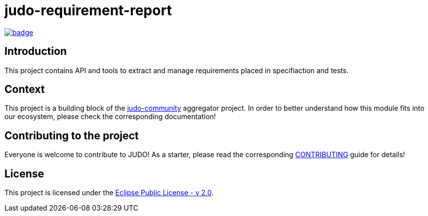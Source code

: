 = judo-requirement-report

image::https://github.com/BlackBeltTechnology/judo-requirement-report/actions/workflows/build.yml/badge.svg?branch=develop[link="https://github.com/BlackBeltTechnology/judo-requirement-report/actions/workflows/build.yml" float="center"]

== Introduction

This project contains API and tools to extract and manage requirements placed in specifiaction
and tests.

== Context

This project is a building block of the https://github.com/BlackBeltTechnology/judo-community[judo-community] aggregator
project. In order to better understand how this module fits into our ecosystem, please check the corresponding documentation!

== Contributing to the project

Everyone is welcome to contribute to JUDO! As a starter, please read the corresponding link:CONTRIBUTING.adoc[CONTRIBUTING] guide for details!

== License

This project is licensed under the https://www.eclipse.org/legal/epl-2.0/[Eclipse Public License - v 2.0].
